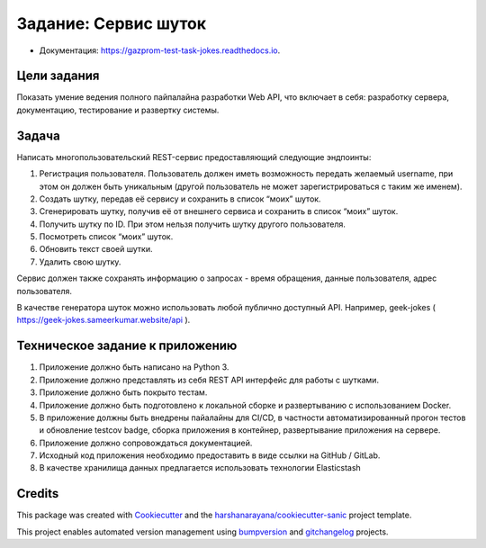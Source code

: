 =======================
Задание: Сервис шуток
=======================

.. image:: https://img.shields.io/pypi/v/gazprom_test_task_jokes.svg
        :target: https://pypi.python.org/pypi/gazprom_test_task_jokes


.. image:: https://travis-ci.com/foryourselfand/gazprom_test_task_jokes.svg?token=P5FfkTAAioUVqYK1i8us&branch=master
        :target: https://travis-ci.com/foryourselfand/gazprom_test_task_jokes

.. image:: https://readthedocs.org/projects/gazprom-test-task-jokes/badge/?version=latest
        :target: https://gazprom-test-task-jokes.readthedocs.io/en/latest/?badge=latest
        :alt: Documentation Status

.. image:: https://pyup.io/repos/github/foryourselfand/gazprom_test_task_jokes/shield.svg
     :target: https://pyup.io/repos/github/foryourselfand/gazprom_test_task_jokes/
     :alt: Updates

* Документация: https://gazprom-test-task-jokes.readthedocs.io.


Цели задания
------------
Показать умение ведения полного пайпалайна разработки Web API, что включает в себя: разработку сервера, документацию, тестирование и развертку системы.

Задача
------
Написать многопользовательский REST-сервис предоставляющий следующие эндпоинты:

1. Регистрация пользователя. Пользователь должен иметь возможность передать желаемый username, при этом он должен быть уникальным (другой пользователь не может зарегистрироваться с таким же именем).
2. Создать шутку, передав её сервису и сохранить в список “моих” шуток.
3. Сгенерировать шутку, получив её от внешнего сервиса и сохранить в список “моих” шуток.
4. Получить шутку по ID. При этом нельзя получить шутку другого пользователя.
5. Посмотреть список “моих” шуток.
6. Обновить текст своей шутки.
7. Удалить свою шутку.

Сервис должен также сохранять информацию о запросах - время обращения, данные пользователя, адрес пользователя.


В качестве генератора шуток можно использовать любой публично доступный API. Например, geek-jokes ( https://geek-jokes.sameerkumar.website/api ).

Техническое задание к приложению
--------------------------------

1. Приложение должно быть написано на Python 3.
2. Приложение должно представлять из себя REST API интерфейс для работы с шутками.
3. Приложение должно быть покрыто тестам.
4. Приложение должно быть подготовлено к локальной сборке и развертыванию с использованием Docker.
5. В приложение должны быть внедрены пайалайны для CI/CD, в частности автоматизированный прогон тестов и обновление testcov badge, сборка приложения в контейнер, развертывание приложения на сервере.
6. Приложение должно сопровождаться документацией.
7. Исходный код приложения необходимо предоставить в виде ссылки на GitHub / GitLab.
8. В качестве хранилища данных предлагается использовать технологии Elasticstash

Credits
-------

This package was created with Cookiecutter_ and the `harshanarayana/cookiecutter-sanic`_ project template.

.. _Cookiecutter: https://github.com/audreyr/cookiecutter
.. _`harshanarayana/cookiecutter-sanic`: https://github.com/harshanarayana/cookiecutter-sanic


This project enables automated version management using bumpversion_ and gitchangelog_ projects.

.. _bumpversion: https://github.com/peritus/bumpversion
.. _gitchangelog: https://github.com/vaab/gitchangelog

